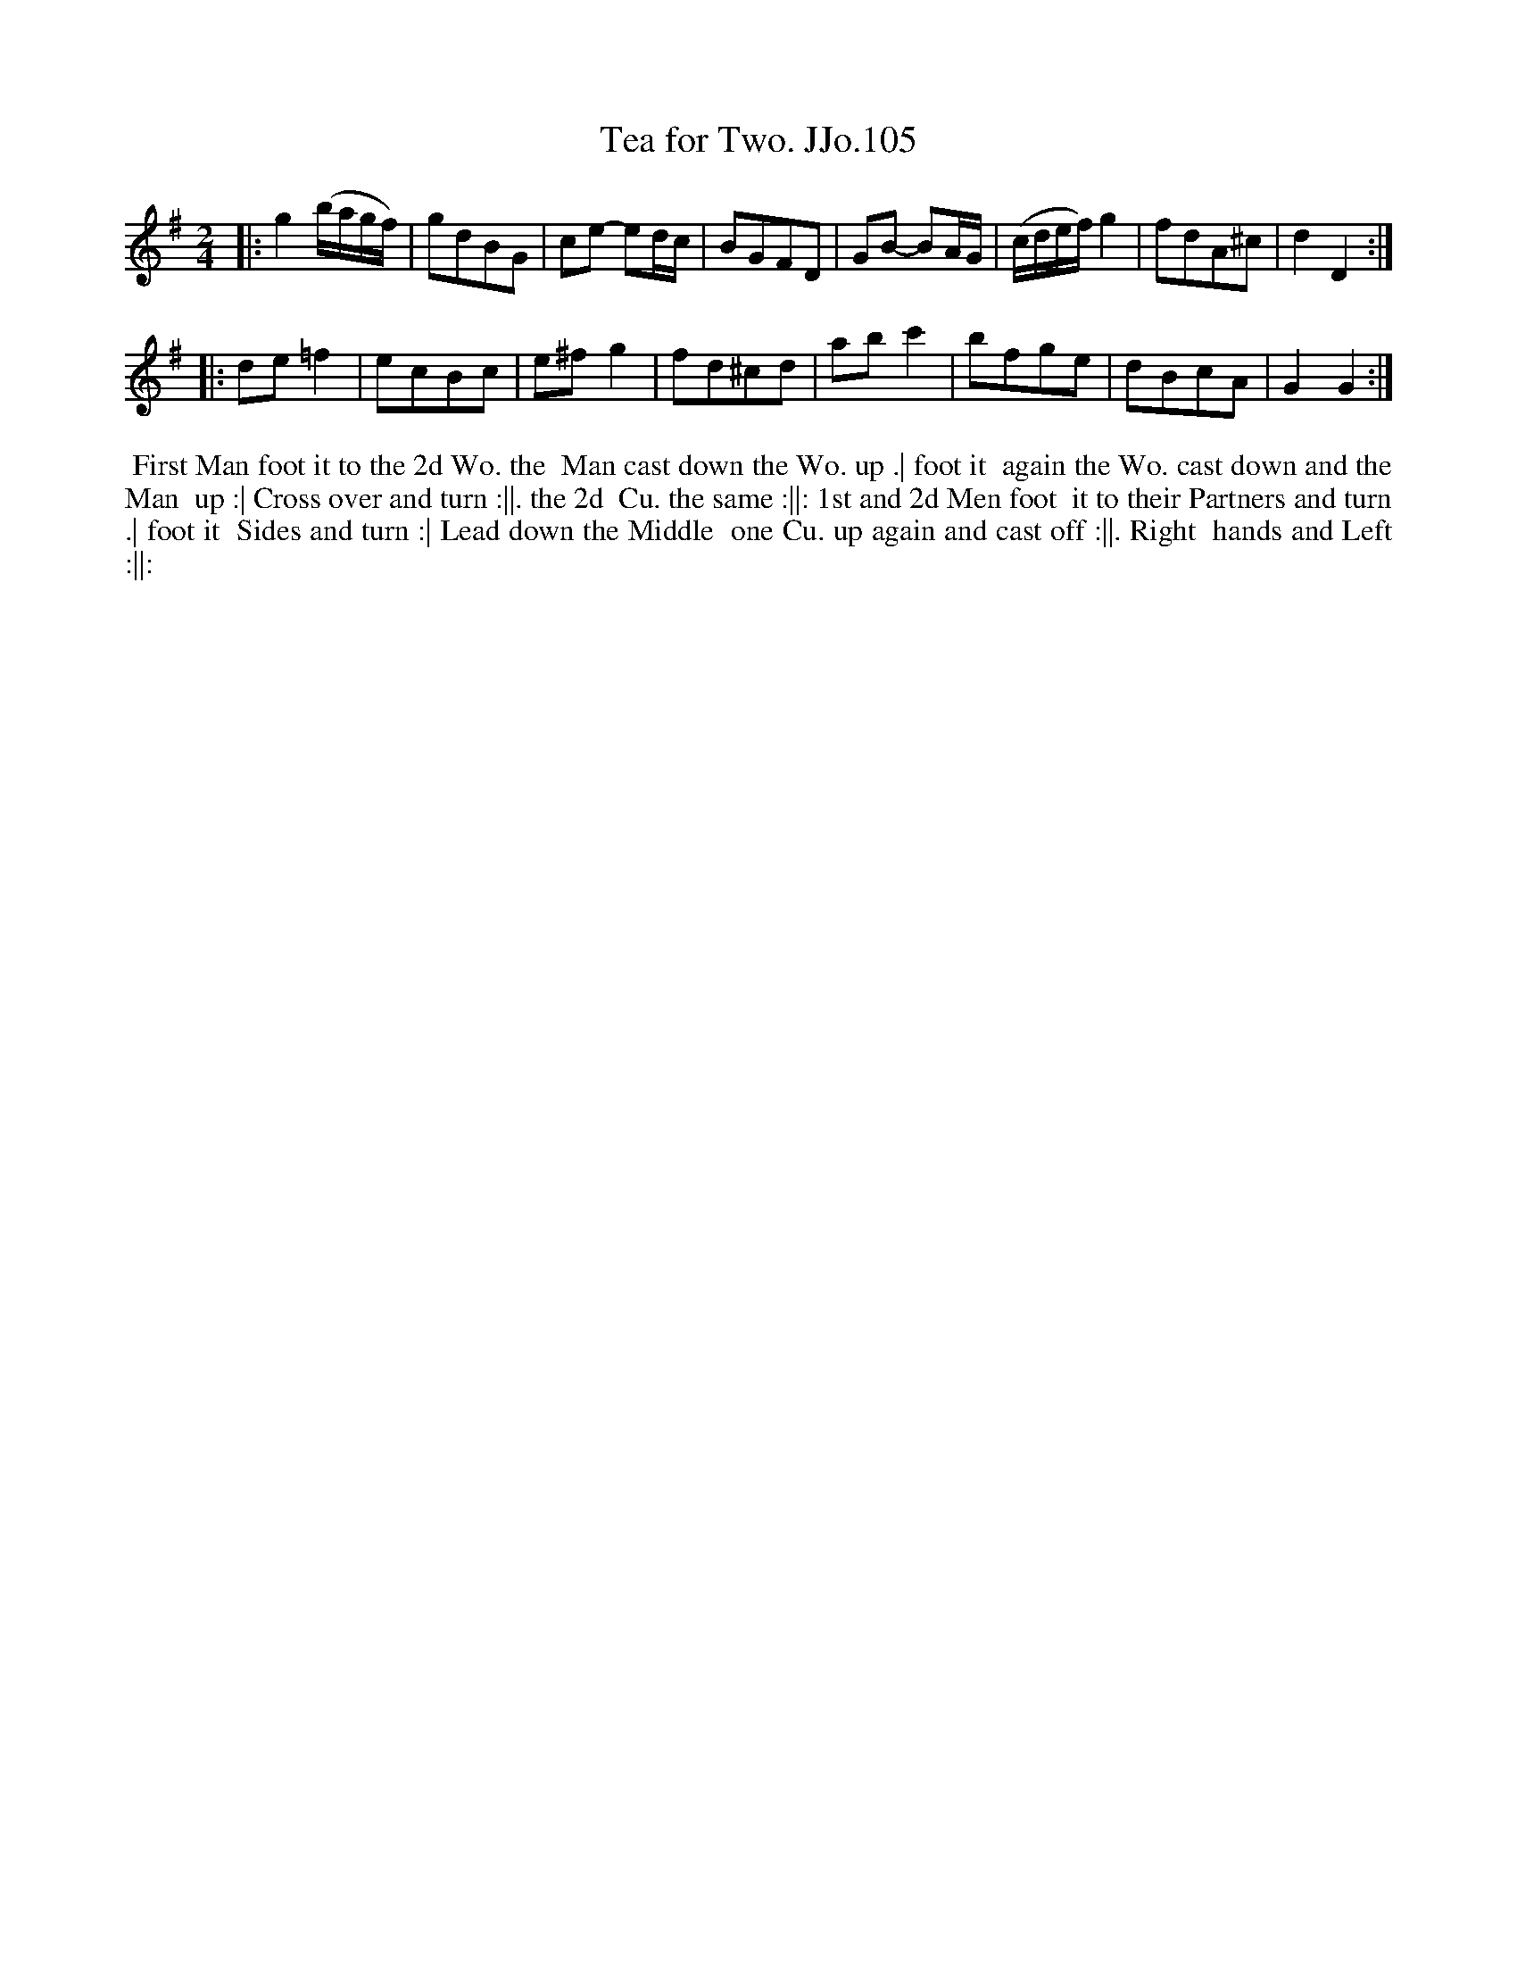 X:105
T:Tea for Two. JJo.105
B:J.Johnson Choice Collection Vol 8 1758
Z:vmp.Simon Wilson 2013 www.village-music-project.org.uk
Z:Dance added by John Chambers 2017
M:2/4
L:1/8
%Q:1/4=100
K:G
|:\
g2 (b/a/g/f/) | gdBG | ce- ed/c/ | BGFD |\
GB- BA/G/ | (c/d/e/f/)g2 | fdA^c | d2 D2 :|
|:\
de=f2 | ecBc | e^fg2 | fd^cd |\
abc'2 | bfge | dBcA | G2 G2 :|
%%begintext align
%% First Man foot it to the 2d Wo. the
%% Man cast down the Wo. up .| foot it
%% again the Wo. cast down and the Man
%% up :| Cross over and turn :||. the 2d
%% Cu. the same :||: 1st and 2d Men foot
%% it to their Partners and turn .| foot it
%% Sides and turn :| Lead down the Middle
%% one Cu. up again and cast off :||. Right
%% hands and Left :||:
%%endtext
